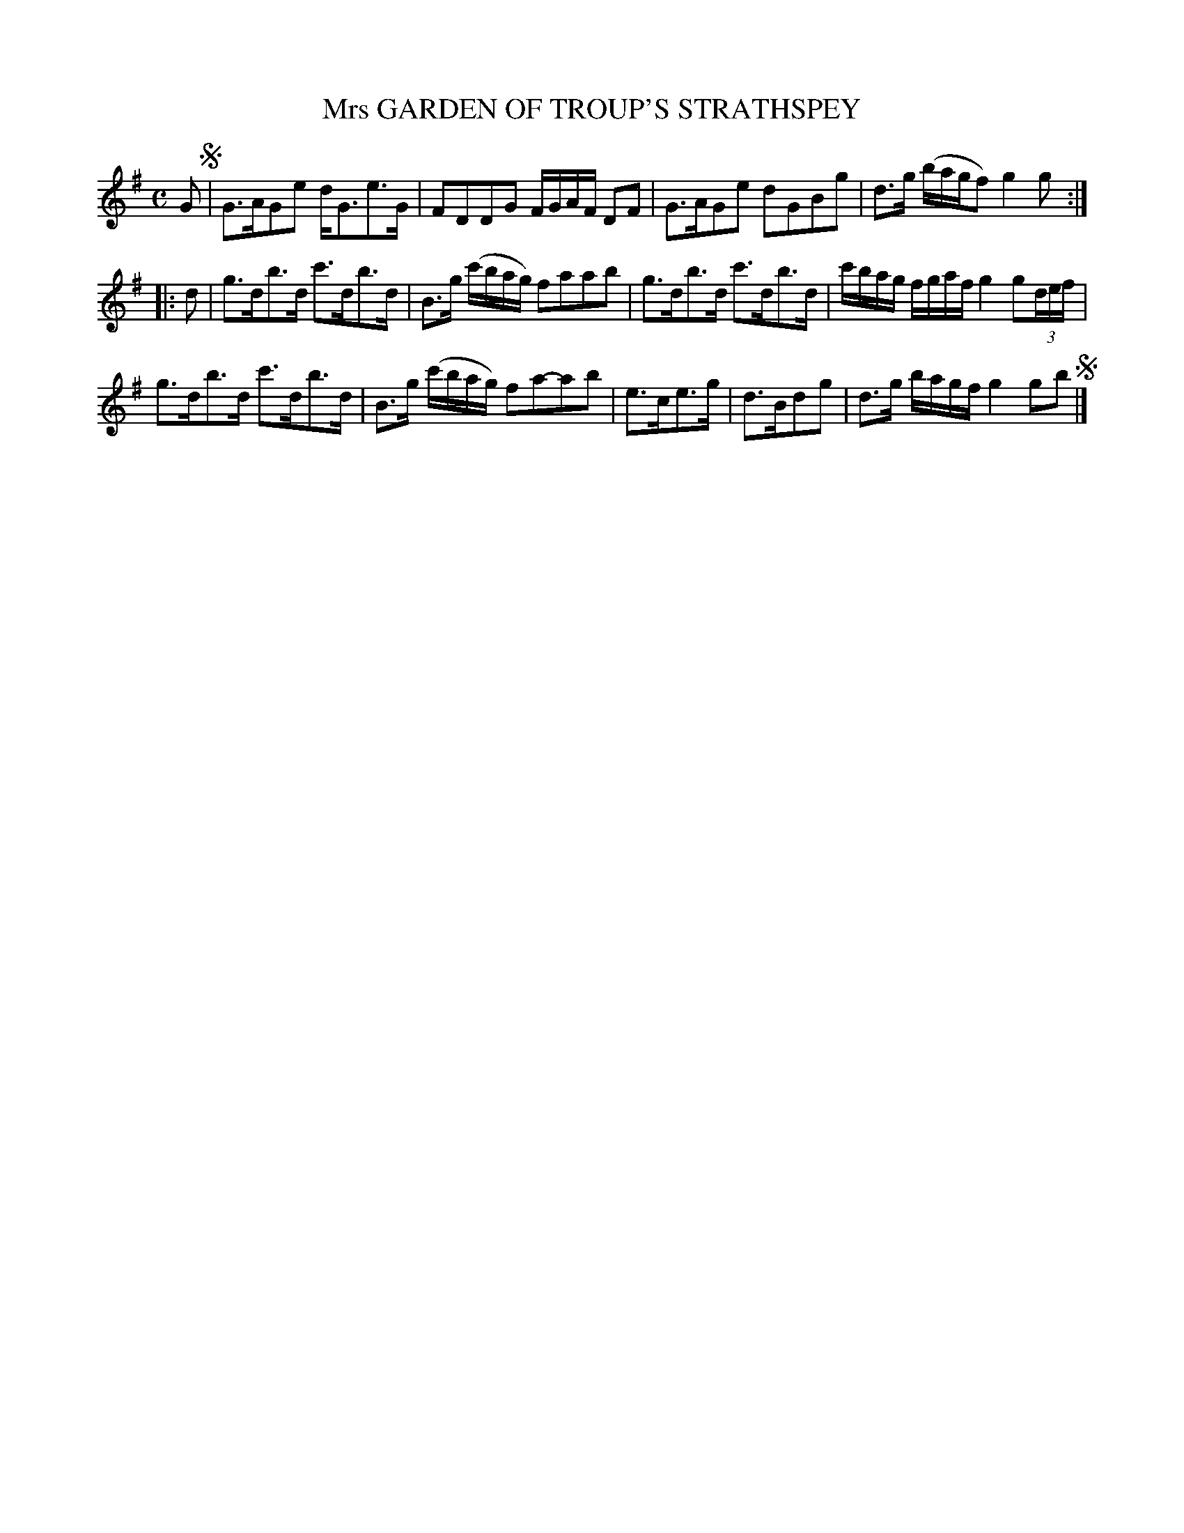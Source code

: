 X: 10681
T: Mrs GARDEN OF TROUP'S STRATHSPEY
R: strathspey
B: "Edinburgh Repository of Music" v.1 p.68 #1
F: http://digital.nls.uk/special-collections-of-printed-music/pageturner.cfm?id=87776133
Z: 2015 John Chambers <jc:trillian.mit.edu>
M: C
L: 1/16
K: G
G2 !segno!|\
G3AG2e2 d2<G2e3G | F2D2D2G2 FGAF D2F2 |\
G3AG2e2 d2G2B2g2 | d3g (bagf2) g4g2 :|
|: d2 |\
g3db3d c'3db3d | B3g (c'bag) f2a2a2b2 |\
g3db3d c'3db3d | c'bag fgaf g4 g2(3def |
g3db3d c'3db3d | B3g (c'bag) f2a2-a2b2 |\
e3ce3g | d3Bd2g2 | d3g bagf g4g2b2 !segno!|]

